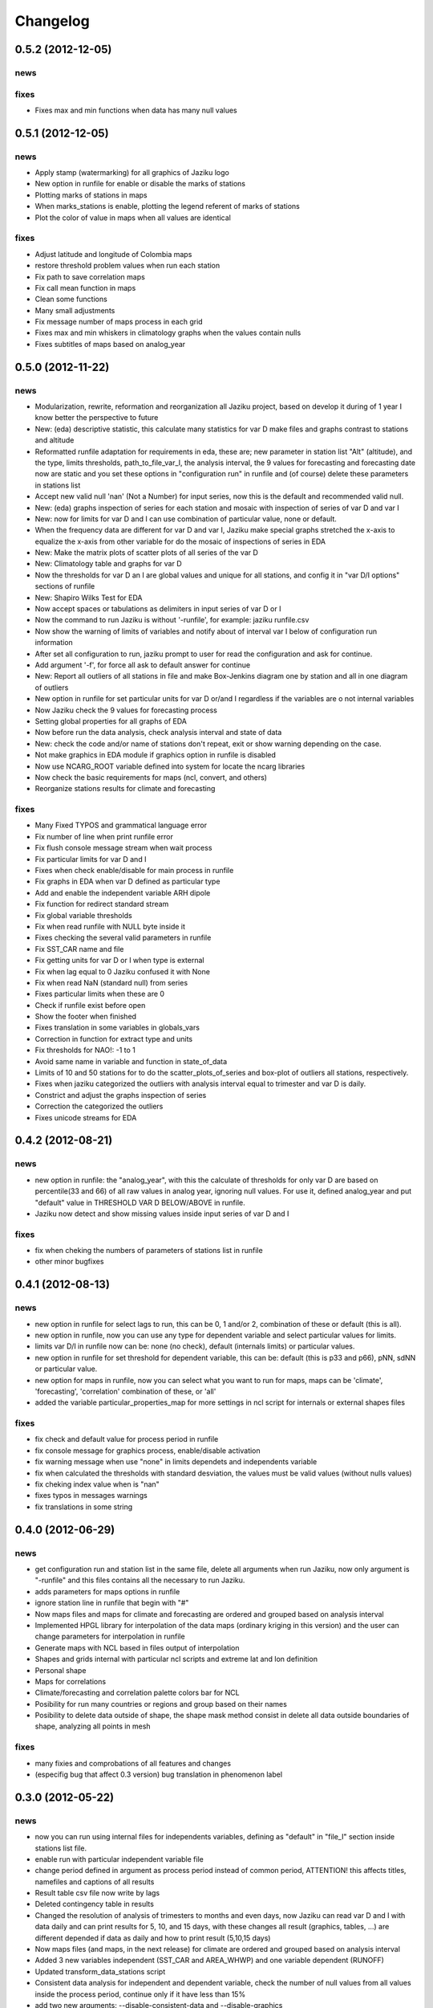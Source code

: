 .. _changelog:

=========
Changelog
=========

0.5.2 (**2012-12-05**)
----------------------

news
++++

fixes
+++++

- Fixes max and min functions when data has many null values

0.5.1 (**2012-12-05**)
----------------------

news
++++

- Apply stamp (watermarking) for all graphics of Jaziku logo
- New option in runfile for enable or disable the marks of stations
- Plotting marks of stations in maps
- When marks_stations is enable, plotting the legend referent of marks of stations
- Plot the color of value in maps when all values are identical

fixes
+++++

- Adjust latitude and longitude of Colombia maps
- restore threshold problem values when run each station
- Fix path to save correlation maps
- Fix call mean function in maps
- Clean some functions
- Many small adjustments
- Fix message number of maps process in each grid
- Fixes max and min whiskers in climatology graphs when the values contain nulls
- Fixes subtitles of maps based on analog_year


0.5.0 (**2012-11-22**)
----------------------

news
++++

- Modularization, rewrite, reformation and reorganization all Jaziku project,
  based on develop it during of 1 year I know better the perspective to future
- New: (eda) descriptive statistic, this calculate many statistics for var D
  make files and graphs contrast to stations and altitude
- Reformatted runfile adaptation for requirements in eda, these are; new
  parameter in station list "Alt" (altitude), and the type, limits thresholds,
  path_to_file_var_I, the analysis interval, the 9 values for forecasting and
  forecasting date now are static and you set these options in "configuration run"
  in runfile and (of course) delete these parameters in stations list
- Accept new valid null 'nan' (Not a Number) for input series, now this
  is the default and recommended valid null.
- New: (eda) graphs inspection of series for each station and mosaic
  with inspection of series of var D and var I
- New: now for limits for var D and I can use combination of
  particular value, none or default.
- When the frequency data are different for var D and var I, Jaziku make
  special graphs stretched the x-axis to equalize the x-axis from other
  variable for do the mosaic of inspections of series in EDA
- New: Make the matrix plots of scatter plots of all series of the var D
- New: Climatology table and graphs for var D
- Now the thresholds for var D an I are global values and unique for all
  stations, and config it in "var D/I options" sections of runfile
- New: Shapiro Wilks Test for EDA
- Now accept spaces or tabulations as delimiters in input series of var D or I
- Now the command to run Jaziku is without '-runfile', for example: jaziku runfile.csv
- Now show the warning of limits of variables and notify about of interval var I below
  of configuration run information
- After set all configuration to run, jaziku prompt to user for read the configuration
  and ask for continue.
- Add argument '-f', for force all ask to default answer for continue
- New: Report all outliers of all stations in file and make Box-Jenkins diagram one by station and all
  in one diagram of outliers
- New option in runfile for set particular units for var D or/and I regardless if
  the variables are o not internal variables
- Now Jaziku check the 9 values for forecasting process
- Setting global properties for all graphs of EDA
- Now before run the data analysis, check analysis interval and state of data
- New: check the code and/or name of stations don't repeat, exit or show warning
  depending on the case.
- Not make graphics in EDA module if graphics option in runfile is disabled
- Now use NCARG_ROOT variable defined into system for locate the ncarg libraries
- Now check the basic requirements for maps (ncl, convert, and others)
- Reorganize stations results for climate and forecasting

fixes
+++++

- Many Fixed TYPOS and grammatical language error
- Fix number of line when print runfile error
- Fix flush console message stream when wait process
- Fix particular limits for var D and I
- Fixes when check enable/disable for main process in runfile
- Fix graphs in EDA when var D defined as particular type
- Add and enable the independent variable ARH dipole
- Fix function for redirect standard stream
- Fix global variable thresholds
- Fix when read runfile with NULL byte inside it
- Fixes checking the several valid parameters in runfile
- Fix SST_CAR name and file
- Fix getting units for var D or I when type is external
- Fix when lag equal to 0 Jaziku confused it with None
- Fix when read NaN (standard null) from series
- Fixes particular limits when these are 0
- Check if runfile exist before open
- Show the footer when finished
- Fixes translation in some variables in globals_vars
- Correction in function for extract type and units
- Fix thresholds for NAO!: -1 to 1
- Avoid same name in variable and function in state_of_data
- Limits of 10 and 50 stations for to do the scatter_plots_of_series
  and box-plot of outliers all stations, respectively.
- Fixes when jaziku categorized the outliers with analysis interval equal
  to trimester and var D is daily.
- Constrict and adjust the graphs inspection of series
- Correction the categorized the outliers
- Fixes unicode streams for EDA


0.4.2 (**2012-08-21**)
----------------------

news
++++
 
- new option in runfile: the "analog_year", with this the calculate of thresholds
  for only var D are based on percentile(33 and 66) of all raw values in analog
  year, ignoring null values. For use it, defined analog_year and put "default" 
  value in  THRESHOLD VAR D BELOW/ABOVE in runfile.
- Jaziku now detect and show missing values inside input series of var D and I 

fixes
+++++

- fix when cheking the numbers of parameters of stations list in runfile
- other minor bugfixes

0.4.1 (**2012-08-13**)
----------------------

news
++++

- new option in runfile for select lags to run, this can be 0, 1 and/or 2, 
  combination of these or default (this is all).
- new option in runfile, now you can use any type for dependent variable and 
  select particular values for limits.
- limits var D/I in runfile now can be: none (no check), default (internals limits)
  or particular values.
- new option in runfile for set threshold for dependent variable, this can be:
  default (this is p33 and p66), pNN, sdNN or particular value. 
- new option for maps in runfile, now you can select what you want to run for
  maps, maps can be 'climate', 'forecasting', 'correlation' combination of these, 
  or 'all'
- added the variable particular_properties_map for more settings in ncl script for
  internals or external shapes files

fixes
+++++

- fix check and default value for process period in runfile
- fix console message for graphics process, enable/disable activation
- fix warning message when use "none" in limits dependets and independents variable
- fix when calculated the thresholds with standard desviation, the values 
  must be valid values (without nulls values) 
- fix cheking index value when is "nan"
- fixes typos in messages warnings
- fix translations in some string

0.4.0 (**2012-06-29**)
----------------------

news
++++

- get configuration run and station list in the same file, delete all arguments
  when run Jaziku, now only argument is "-runfile" and this files contains all
  the necessary to run Jaziku.
- adds parameters for maps options in runfile
- ignore station line in runfile that begin with "#"
- Now maps files and maps for climate and forecasting are ordered 
  and grouped based on analysis interval
- Implemented HPGL library for interpolation of the data maps (ordinary kriging
  in this version) and the user can change parameters for interpolation in 
  runfile 
- Generate maps with NCL based in files output of interpolation 
- Shapes and grids internal with particular ncl scripts and extreme lat and lon
  definition
- Personal shape
- Maps for correlations
- Climate/forecasting and correlation palette colors bar for NCL
- Posibility for run many countries or regions and group based on their names
- Posibility to delete data outside of shape, the shape mask method consist 
  in delete all data outside boundaries of shape, analyzing all points in mesh

fixes
+++++

- many fixies and comprobations of all features and changes
- (especifig bug that affect 0.3 version) bug translation in phenomenon label

0.3.0 (**2012-05-22**)
----------------------

news
++++

- now you can run using internal files for independents variables, defining as 
  "default" in "file_I" section inside stations list file.
- enable run with particular independent variable file
- change period defined in argument as process period instead of common period,
  ATTENTION! this affects titles, namefiles and captions of all results
- Result table csv file now write by lags
- Deleted contingency table in results
- Changed the resolution of analysis of trimesters to months and even days, now 
  Jaziku can read var D and I with data daily and can print results for 5, 10, 
  and 15 days, with these changes all result (graphics, tables, ...) are different
  depended if data as daily and how to print result (5,10,15 days) 
- Now maps files (and maps, in the next release) for climate are ordered and 
  grouped based on analysis interval
- Added 3 new variables independent (SST_CAR and AREA_WHWP) and one variable
  dependent (RUNOFF)
- Updated transform_data_stations script
- Consistent data analysis for independent and dependent variable, 
  check the number of null values from all values inside the process period, 
  continue only if it have less than 15%
- add two new arguments: --disable-consistent-data and --disable-graphics
- set to default acuracy to 5 decimal point for print result

fixes
+++++

- bugfix the size data when set particular common period
- fix TYPOS
- fix when Jaziku detect language from system 
- fix crash and memory overflow when open many file
- check different cases to run data daily/monthly and analisis interval defined
- fixed range interval for var I and different lags when data is daily and 
  result is in 5, 10 or 15 days
- fixed constant value for var I when run case 2 (var_D daily and var_I monthly)
  for 5, 10 and 15 days 
- fixed calculating pearson for data daily
- fixed table order for calculate forecasting
  
0.2.1 (**2012-03-24**)
----------------------

fixes
+++++

- change name function and filename results of Arithmetic Mean Trim to mean_trim


0.2.0 (**2012-03-23**)
----------------------

news
++++

- change numeration version
- applied some PEP8 rules, fix typos and reorganize code
- aplied color text in console information for errors, warnings and process 
- final message with number of stations processed when Jaziku has finished
- new argument input "-l" language selector, e.g. "-l es" 
- show in terminal the run configuration
- changes filename outputs for the results and some text inside files/graphics

fixes
+++++

- fix "Segmentation fault" in plt.close() using pyplot
- show and info error when found wrong line or garbage character in input files
- fix crash when the name or number from files (station list and files 
  variables input) contain spaces or tabs at the start or/and final of this.
- fix memory leak using pyplot library   
- fix several strings messages, correct to translate after install, translation
  works now.

0.1.0 initial version (**2011-11-03**)
--------------------------------
- (initial code)